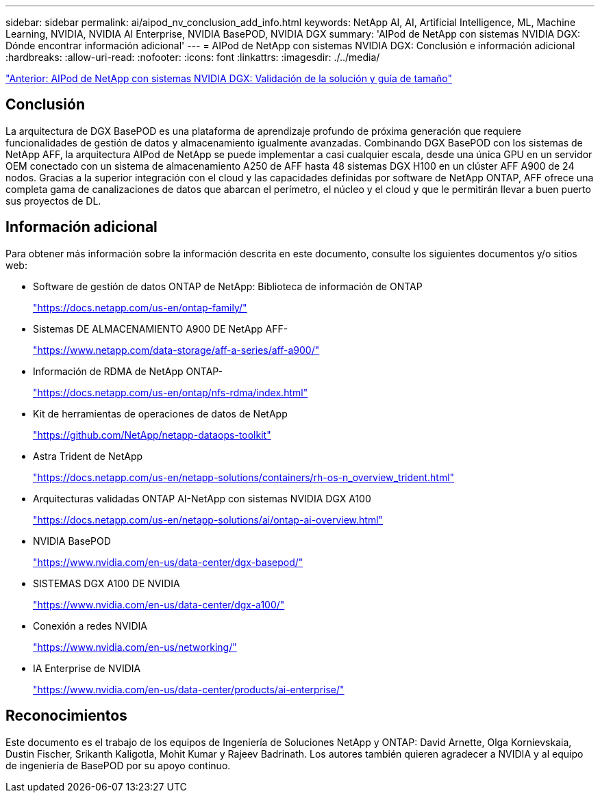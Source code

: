 ---
sidebar: sidebar 
permalink: ai/aipod_nv_conclusion_add_info.html 
keywords: NetApp AI, AI, Artificial Intelligence, ML, Machine Learning, NVIDIA, NVIDIA AI Enterprise, NVIDIA BasePOD, NVIDIA DGX 
summary: 'AIPod de NetApp con sistemas NVIDIA DGX: Dónde encontrar información adicional' 
---
= AIPod de NetApp con sistemas NVIDIA DGX: Conclusión e información adicional
:hardbreaks:
:allow-uri-read: 
:nofooter: 
:icons: font
:linkattrs: 
:imagesdir: ./../media/


link:aipod_nv_validation_sizing.html["Anterior: AIPod de NetApp con sistemas NVIDIA DGX: Validación de la solución y guía de tamaño"]



== Conclusión

La arquitectura de DGX BasePOD es una plataforma de aprendizaje profundo de próxima generación que requiere funcionalidades de gestión de datos y almacenamiento igualmente avanzadas. Combinando DGX BasePOD con los sistemas de NetApp AFF, la arquitectura AIPod de NetApp se puede implementar a casi cualquier escala, desde una única GPU en un servidor OEM conectado con un sistema de almacenamiento A250 de AFF hasta 48 sistemas DGX H100 en un clúster AFF A900 de 24 nodos. Gracias a la superior integración con el cloud y las capacidades definidas por software de NetApp ONTAP, AFF ofrece una completa gama de canalizaciones de datos que abarcan el perímetro, el núcleo y el cloud y que le permitirán llevar a buen puerto sus proyectos de DL.



== Información adicional

Para obtener más información sobre la información descrita en este documento, consulte los siguientes documentos y/o sitios web:

* Software de gestión de datos ONTAP de NetApp: Biblioteca de información de ONTAP
+
https://docs.netapp.com/us-en/ontap-family/["https://docs.netapp.com/us-en/ontap-family/"^]

* Sistemas DE ALMACENAMIENTO A900 DE NetApp AFF-
+
https://www.netapp.com/data-storage/aff-a-series/aff-a900/["https://www.netapp.com/data-storage/aff-a-series/aff-a900/"]

* Información de RDMA de NetApp ONTAP-
+
link:https://docs.netapp.com/us-en/ontap/nfs-rdma/index.html["https://docs.netapp.com/us-en/ontap/nfs-rdma/index.html"]

* Kit de herramientas de operaciones de datos de NetApp
+
https://github.com/NetApp/netapp-dataops-toolkit["https://github.com/NetApp/netapp-dataops-toolkit"^]

* Astra Trident de NetApp
+
https://docs.netapp.com/us-en/netapp-solutions/containers/rh-os-n_overview_trident.html["https://docs.netapp.com/us-en/netapp-solutions/containers/rh-os-n_overview_trident.html"^]

* Arquitecturas validadas ONTAP AI-NetApp con sistemas NVIDIA DGX A100
+
https://docs.netapp.com/us-en/netapp-solutions/ai/ontap-ai-overview.html["https://docs.netapp.com/us-en/netapp-solutions/ai/ontap-ai-overview.html"^]

* NVIDIA BasePOD
+
https://www.nvidia.com/en-us/data-center/dgx-basepod/["https://www.nvidia.com/en-us/data-center/dgx-basepod/"^]

* SISTEMAS DGX A100 DE NVIDIA
+
https://www.nvidia.com/en-us/data-center/dgx-a100/["https://www.nvidia.com/en-us/data-center/dgx-a100/"^]

* Conexión a redes NVIDIA
+
https://www.nvidia.com/en-us/networking/["https://www.nvidia.com/en-us/networking/"^]

* IA Enterprise de NVIDIA
+
https://www.nvidia.com/en-us/data-center/products/ai-enterprise/["https://www.nvidia.com/en-us/data-center/products/ai-enterprise/"^]





== Reconocimientos

Este documento es el trabajo de los equipos de Ingeniería de Soluciones NetApp y ONTAP: David Arnette, Olga Kornievskaia, Dustin Fischer, Srikanth Kaligotla, Mohit Kumar y Rajeev Badrinath. Los autores también quieren agradecer a NVIDIA y al equipo de ingeniería de BasePOD por su apoyo continuo.
